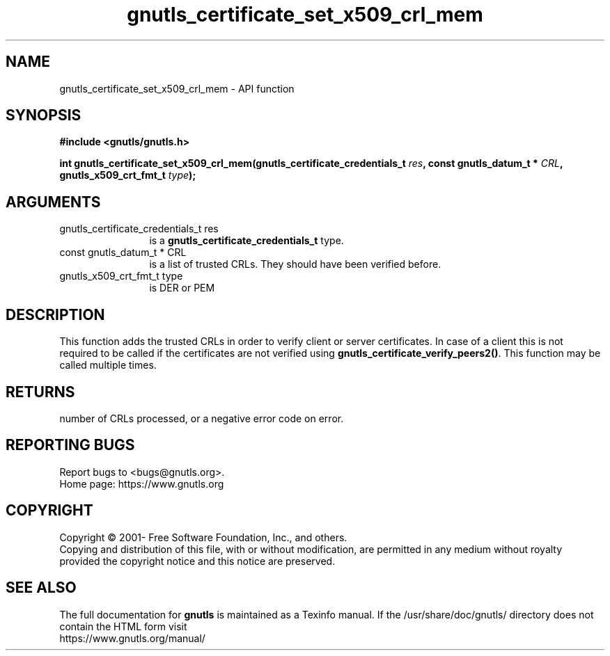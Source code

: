 .\" DO NOT MODIFY THIS FILE!  It was generated by gdoc.
.TH "gnutls_certificate_set_x509_crl_mem" 3 "3.7.9" "gnutls" "gnutls"
.SH NAME
gnutls_certificate_set_x509_crl_mem \- API function
.SH SYNOPSIS
.B #include <gnutls/gnutls.h>
.sp
.BI "int gnutls_certificate_set_x509_crl_mem(gnutls_certificate_credentials_t " res ", const gnutls_datum_t * " CRL ", gnutls_x509_crt_fmt_t " type ");"
.SH ARGUMENTS
.IP "gnutls_certificate_credentials_t res" 12
is a \fBgnutls_certificate_credentials_t\fP type.
.IP "const gnutls_datum_t * CRL" 12
is a list of trusted CRLs. They should have been verified before.
.IP "gnutls_x509_crt_fmt_t type" 12
is DER or PEM
.SH "DESCRIPTION"
This function adds the trusted CRLs in order to verify client or
server certificates.  In case of a client this is not required to
be called if the certificates are not verified using
\fBgnutls_certificate_verify_peers2()\fP.  This function may be called
multiple times.
.SH "RETURNS"
number of CRLs processed, or a negative error code on error.
.SH "REPORTING BUGS"
Report bugs to <bugs@gnutls.org>.
.br
Home page: https://www.gnutls.org

.SH COPYRIGHT
Copyright \(co 2001- Free Software Foundation, Inc., and others.
.br
Copying and distribution of this file, with or without modification,
are permitted in any medium without royalty provided the copyright
notice and this notice are preserved.
.SH "SEE ALSO"
The full documentation for
.B gnutls
is maintained as a Texinfo manual.
If the /usr/share/doc/gnutls/
directory does not contain the HTML form visit
.B
.IP https://www.gnutls.org/manual/
.PP

